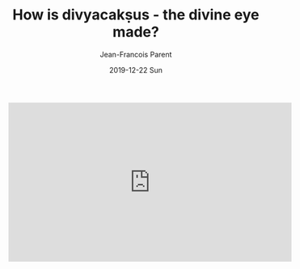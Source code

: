 #+TITLE:       How is divyacakṣus - the divine eye made?
#+AUTHOR:      Jean-Francois Parent
#+EMAIL:       jean-francoisparent@pyrat.local
#+DATE:        2019-12-22 Sun
#+URI:         /blog/%y/%m/%d/how-is-divyacaksus-the-divine-eye-made
#+KEYWORDS:    boudoir,idm,moviepy,quil
#+TAGS:        Quil,Boudoir,IDM,MoviePY
#+LANGUAGE:    en
#+OPTIONS:     H:3 num:nil toc:nil \n:nil ::t |:t ^:nil -:nil f:t *:t <:t
#+DESCRIPTION: <TODO: insert your description here>


#+BEGIN_EXPORT html
<iframe width="560" height="315" src="https://www.youtube.com/embed/LnvIsdfB8Y0" frameborder="0" allow="accelerometer; autoplay; encrypted-media; gyroscope; picture-in-picture" allowfullscreen></iframe>
#+END_EXPORT

